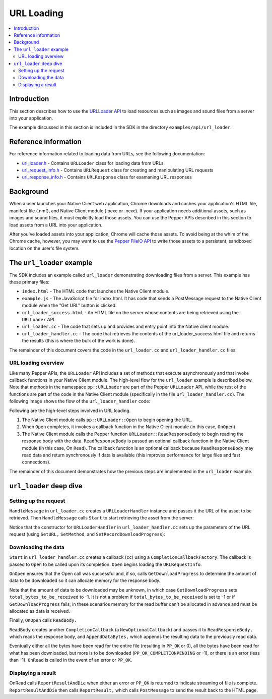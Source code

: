.. _devguide-coding-url-loading:

###########
URL Loading
###########

.. contents::
  :local:
  :backlinks: none
  :depth: 2

Introduction
============

This section describes how to use the `URLLoader API
</native-client/pepper_stable/cpp/classpp_1_1_u_r_l_loader>`_ to load resources
such as images and sound files from a server into your application.

The example discussed in this section is included in the SDK in the directory
``examples/api/url_loader``.

Reference information
=====================

For reference information related to loading data from URLs, see the
following documentation:

* `url_loader.h </native-client/pepper_stable/cpp/url__loader_8h>`_ - Contains
  ``URLLoader`` class for loading data from URLs
* `url_request_info.h
  </native-client/pepper_stable/cpp/url__request__info_8h>`_ - Contains
  ``URLRequest`` class for creating and manipulating URL requests
* `url_response_info.h
  </native-client/pepper_stable/cpp/url__response__info_8h>`_ - Contains
  ``URLResponse`` class for examaning URL responses

Background
==========

When a user launches your Native Client web application, Chrome downloads and
caches your application's HTML file, manifest file (.nmf), and Native Client
module (.pexe or .nexe). If your application needs additional assets, such as
images and sound files, it must explicitly load those assets. You can use the
Pepper APIs described in this section to load assets from a URL into your
application.

After you've loaded assets into your application, Chrome will cache those
assets. To avoid being at the whim of the Chrome cache, however, you may want
to use the `Pepper FileIO API
</native-client/pepper_stable/cpp/classpp_1_1_file_i_o>`_ to write those assets
to a persistent, sandboxed location on the user's file system.

The ``url_loader`` example
==========================

The SDK includes an example called ``url_loader`` demonstrating downloading
files from a server. This example has these primary files:

* ``index.html`` - The HTML code that launches the Native Client module.
* ``example.js`` - The JavaScript file for index.html. It has code that sends
  a PostMessage request to the Native Client module when the "Get URL" button
  is clicked.
* ``url_loader_success.html`` - An HTML file on the server whose contents are
  being retrieved using the ``URLLoader`` API.
* ``url_loader.cc`` - The code that sets up and provides and entry point into
  the Native client module.
* ``url_loader_handler.cc`` - The code that retrieves the contents of the
  url_loader_success.html file and returns the results (this is where the
  bulk of the work is done).

The remainder of this document covers the code in the ``url_loader.cc`` and
``url_loader_handler.cc`` files.

URL loading overview
--------------------

Like many Pepper APIs, the ``URLLoader`` API includes a set of methods that
execute asynchronously and that invoke callback functions in your Native Client
module. The high-level flow for the ``url_loader`` example is described below.
Note that methods in the namespace ``pp::URLLoader`` are part of the Pepper
``URLLoader`` API, while the rest of the functions are part of the code in the
Native Client module (specifically in the file ``url_loader_handler.cc``). The
following image shows the flow of the ``url_loader_handler`` code:

.. image:: /images/pepper-urlloader-api.png

Following are the high-level steps involved in URL loading.

#. The Native Client module calls ``pp::URLLoader::Open`` to begin opening the
   URL.
#. When ``Open`` completes, it invokes a callback function in the Native Client
   module (in this case, ``OnOpen``).
#. The Native Client module calls the Pepper function
   ``URLLoader::ReadResponseBody`` to begin reading the response body with the
   data. ``ReadResponseBody`` is passed an optional callback function in the
   Native Client module (in this case, On ``Read``). The callback function is
   an optional callback because ``ReadResponseBody`` may read data and return
   synchronously if data is available (this improves performance for large
   files and fast connections).

The remainder of this document demonstrates how the previous steps are
implemented in the ``url_loader`` example.

``url_loader`` deep dive
========================

Setting up the request
----------------------

``HandleMessage`` in ``url_loader.cc`` creates a ``URLLoaderHandler`` instance
and passes it the URL of the asset to be retrieved. Then ``HandleMessage``
calls ``Start`` to start retrieving the asset from the server:

.. naclcode::

  void URLLoaderInstance::HandleMessage(const pp::Var& var_message) {
    if (!var_message.is_string()) {
      return;
    }
    std::string message = var_message.AsString();
    if (message.find(kLoadUrlMethodId) == 0) {
      // The argument to getUrl is everything after the first ':'.
      size_t sep_pos = message.find_first_of(kMessageArgumentSeparator);
      if (sep_pos != std::string::npos) {
        std::string url = message.substr(sep_pos + 1);
        printf("URLLoaderInstance::HandleMessage('%s', '%s')\n",
               message.c_str(),
               url.c_str());
        fflush(stdout);
        URLLoaderHandler* handler = URLLoaderHandler::Create(this, url);
        if (handler != NULL) {
          // Starts asynchronous download. When download is finished or when an
          // error occurs, |handler| posts the results back to the browser
          // vis PostMessage and self-destroys.
          handler->Start();
        }
      }
    }
  }

Notice that the constructor for ``URLLoaderHandler`` in
``url_loader_handler.cc`` sets up the parameters of the URL request (using
``SetURL,`` ``SetMethod``, and ``SetRecordDownloadProgress``):


.. naclcode::

  URLLoaderHandler::URLLoaderHandler(pp::Instance* instance,
                                     const std::string& url)
      : instance_(instance),
        url_(url),
        url_request_(instance),
        url_loader_(instance),
        buffer_(new char[READ_BUFFER_SIZE]),
        cc_factory_(this) {
    url_request_.SetURL(url);
    url_request_.SetMethod("GET");
    url_request_.SetRecordDownloadProgress(true);
  }

Downloading the data
--------------------

``Start`` in ``url_loader_handler.cc`` creates a callback (``cc``) using a
``CompletionCallbackFactory``. The callback is passed to ``Open`` to be called
upon its completion. ``Open`` begins loading the ``URLRequestInfo``.

.. naclcode::

  void URLLoaderHandler::Start() {
    pp::CompletionCallback cc =
        cc_factory_.NewCallback(&URLLoaderHandler::OnOpen);
    url_loader_.Open(url_request_, cc);
  }

``OnOpen`` ensures that the Open call was successful and, if so, calls
``GetDownloadProgress`` to determine the amount of data to be downloaded so it
can allocate memory for the response body.

Note that the amount of data to be downloaded may be unknown, in which case
``GetDownloadProgress`` sets ``total_bytes_to_be_received`` to -1. It is not a
problem if ``total_bytes_to_be_received`` is set to -1 or if
``GetDownloadProgress`` fails; in these scenarios memory for the read buffer
can't be allocated in advance and must be allocated as data is received.

Finally, ``OnOpen`` calls ``ReadBody.``

.. naclcode::

  void URLLoaderHandler::OnOpen(int32_t result) {
    if (result != PP_OK) {
      ReportResultAndDie(url_, "pp::URLLoader::Open() failed", false);
      return;
    }
    int64_t bytes_received = 0;
    int64_t total_bytes_to_be_received = 0;
    if (url_loader_.GetDownloadProgress(&bytes_received,
                                        &total_bytes_to_be_received)) {
      if (total_bytes_to_be_received > 0) {
        url_response_body_.reserve(total_bytes_to_be_received);
      }
    }
    url_request_.SetRecordDownloadProgress(false);
    ReadBody();
  }

``ReadBody`` creates another ``CompletionCallback`` (a ``NewOptionalCallback``)
and passes it to ``ReadResponseBody,`` which reads the response body, and
``AppendDataBytes,`` which appends the resulting data to the previously read
data.

.. naclcode::

  void URLLoaderHandler::ReadBody() {
    pp::CompletionCallback cc =
        cc_factory_.NewOptionalCallback(&URLLoaderHandler::OnRead);
    int32_t result = PP_OK;
    do {
      result = url_loader_.ReadResponseBody(buffer_, READ_BUFFER_SIZE, cc);
      if (result > 0) {
        AppendDataBytes(buffer_, result);
      }
    } while (result > 0);

    if (result != PP_OK_COMPLETIONPENDING) {
      cc.Run(result);
    }
  }

  void URLLoaderHandler::AppendDataBytes(const char* buffer, int32_t num_bytes) {
    if (num_bytes <= 0)
      return;
    num_bytes = std::min(READ_BUFFER_SIZE, num_bytes);
    url_response_body_.insert(
        url_response_body_.end(), buffer, buffer + num_bytes);
  }

Eventually either all the bytes have been read for the entire file (resulting
in ``PP_OK`` or 0), all the bytes have been read for what has been
downloaded, but more is to be downloaded (``PP_OK_COMPLETIONPENDING`` or -1),
or there is an error (less than -1). ``OnRead`` is called in the event of an
error or ``PP_OK``.

Displaying a result
-------------------

OnRead calls ``ReportResultAndDie`` when either an error or ``PP_OK`` is
returned to indicate streaming of file is complete. ``ReportResultAndDie`` then
calls ``ReportResult,`` which calls ``PostMessage`` to send the result back to
the HTML page.
